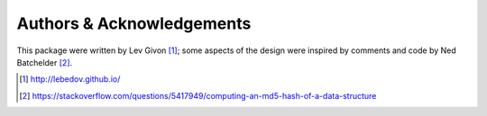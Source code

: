 .. -*- rst -*-

Authors & Acknowledgements
==========================
This package were written by Lev Givon [1]_; some aspects of the design were
inspired by comments and code by Ned Batchelder [2]_.

.. [1] http://lebedov.github.io/
.. [2] https://stackoverflow.com/questions/5417949/computing-an-md5-hash-of-a-data-structure

